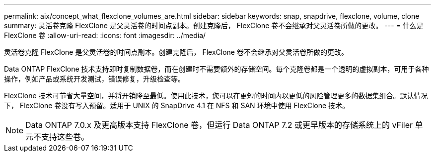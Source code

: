 ---
permalink: aix/concept_what_flexclone_volumes_are.html 
sidebar: sidebar 
keywords: snap, snapdrive, flexclone, volume, clone 
summary: 灵活卷克隆 FlexClone 是父灵活卷的时间点副本。创建克隆后， FlexClone 卷不会继承对父灵活卷所做的更改。 
---
= 什么是 FlexClone 卷
:allow-uri-read: 
:icons: font
:imagesdir: ../media/


[role="lead"]
灵活卷克隆 FlexClone 是父灵活卷的时间点副本。创建克隆后， FlexClone 卷不会继承对父灵活卷所做的更改。

Data ONTAP FlexClone 技术支持即时复制数据卷，而在创建时不需要额外的存储空间。每个克隆卷都是一个透明的虚拟副本，可用于各种操作，例如产品或系统开发测试，错误修复，升级检查等。

FlexClone 技术可节省大量空间，并将开销降至最低。使用此技术，您可以在更短的时间内以更低的风险管理更多的数据集组合。默认情况下， FlexClone 卷没有写入预留。适用于 UNIX 的 SnapDrive 4.1 在 NFS 和 SAN 环境中使用 FlexClone 技术。


NOTE: Data ONTAP 7.0.x 及更高版本支持 FlexClone 卷，但运行 Data ONTAP 7.2 或更早版本的存储系统上的 vFiler 单元不支持这些卷。
